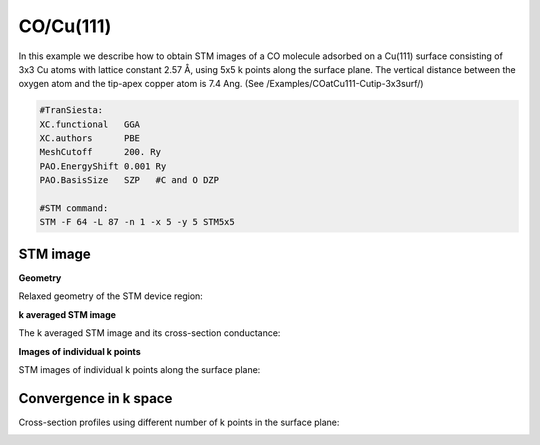 .. _co_cu111:

CO/Cu(111)
----------

In this example we describe how to obtain STM images of a CO molecule adsorbed on a Cu(111) surface consisting of 3x3 Cu atoms with lattice constant 2.57 Å, using 5x5 k points along the surface plane. The vertical distance between the oxygen atom and the tip-apex copper atom is 7.4 Ang. (See /Examples/COatCu111-Cutip-3x3surf/) 

.. code-block:: bash

   #TranSiesta:
   XC.functional   GGA
   XC.authors      PBE
   MeshCutoff      200. Ry        
   PAO.EnergyShift 0.001 Ry       
   PAO.BasisSize   SZP   #C and O DZP

   #STM command:
   STM -F 64 -L 87 -n 1 -x 5 -y 5 STM5x5

STM image
~~~~~~~~~

**Geometry**

Relaxed geometry of the STM device region:

.. image:: results/STMimage_CO_at_Cu111_geom.png
   :scale: 80 %
   :alt: 
   :align: center

**k averaged STM image**

The k averaged STM image and its cross-section conductance:

.. image:: results/STMimage_CO_at_Cu111.png
   :scale: 80 %
   :alt: 
   :align: center

**Images of individual k points**

STM images of individual k points along the surface plane:

.. image:: results/STMimage_CO_at_Cu111_kspace.png
   :scale: 80 %
   :alt: 
   :align: center


Convergence in k space
~~~~~~~~~~~~~~~~~~~~~~

Cross-section profiles using different number of k points in the surface plane:

.. image:: results/STMimage_CO_at_Cu111_conv.png
   :scale: 80 %
   :alt: 
   :align: center
	  
